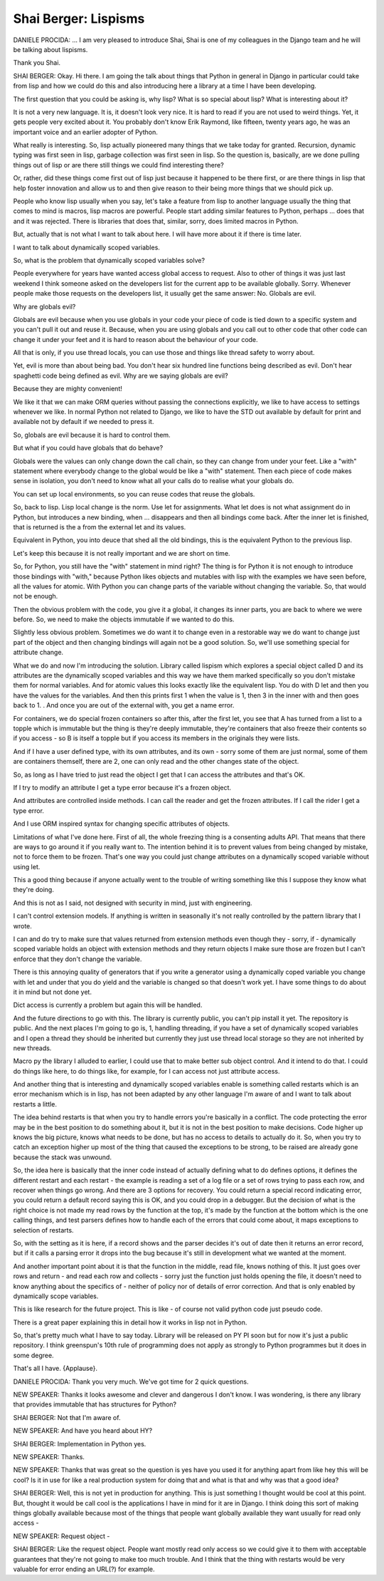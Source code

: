=====================
Shai Berger: Lispisms
=====================

DANIELE PROCIDA:  ... I am very pleased to introduce Shai, Shai is one of my colleagues in the Django team and he will be talking about lispisms.

Thank you Shai.

SHAI BERGER:  Okay.  Hi there.  I am going the talk about things that Python in general in Django in particular could take from lisp and how we could do this and also introducing here a library at a time I have been developing.

The first question that you could be asking is, why lisp?  What is so special about lisp?  What is interesting about it?

It is not a very new language.  It is, it doesn't look very nice.  It is hard to read if you are not used to weird things.  Yet, it gets people very excited about it.  You probably don't know Erik Raymond, like fifteen, twenty years ago, he was an important voice and an earlier adopter of Python.

What really is interesting.  So, lisp actually pioneered many things that we take today for granted.  Recursion, dynamic typing was first seen in lisp, garbage collection was first seen in lisp.  So the question is, basically, are we done pulling things out of lisp or are there still things we could find interesting there?

Or, rather, did these things come first out of lisp just because it happened to be there first, or are there things in lisp that help foster innovation and allow us to and then give reason to their being more things that we should pick up.

People who know lisp usually when you say, let's take a feature from lisp to another language usually the thing that comes to mind is macros, lisp macros are powerful.  People start adding similar features to Python, perhaps ... does that and it was rejected.  There is libraries that does that, similar, sorry, does limited macros in Python.

But, actually that is not what I want to talk about here.  I will have more about it if there is time later.

I want to talk about dynamically scoped variables.

So, what is the problem that dynamically scoped variables solve?

People everywhere for years have wanted access global access to request.  Also to other of things it was just last weekend I think someone asked on the developers list for the current app to be available globally.  Sorry.  Whenever people make those requests on the developers list, it usually get the same answer:  No.  Globals are evil.

Why are globals evil?

Globals are evil because when you use globals in your code your piece of code is tied down to a specific system and you can't pull it out and reuse it.  Because, when you are using globals and you call out to other code that other code can change it under your feet and it is hard to reason about the behaviour of your code.

All that is only, if you use thread locals, you can use those and things like thread safety to worry about.

Yet, evil is more than about being bad.  You don't hear six hundred line functions being described as evil.  Don't hear spaghetti code being defined as evil.  Why are we saying globals are evil?

Because they are mighty convenient!

We like it that we can make ORM queries without passing the connections explicitly, we like to have access to settings whenever we like.  In normal Python not related to Django, we like to have the STD out available by default for print and available not by default if we needed to press it.

So, globals are evil because it is hard to control them.

But what if you could have globals that do behave?

Globals were the values can only change down the call chain, so they can change from under your feet.  Like a "with" statement where everybody change to the global would be like a "with" statement.  Then each piece of code makes sense in isolation, you don't need to know what all your calls do to realise what your globals do.

You can set up local environments, so you can reuse codes that reuse the globals.

So, back to lisp.  Lisp local change is the norm.  Use let for assignments.  What let does is not what assignment do in Python, but introduces a new binding, when ... disappears and then all bindings come back.  After the inner let is finished, that is returned is the a from the external let and its values.

Equivalent in Python, you into deuce that shed all the old bindings, this is the equivalent Python to the previous lisp.

Let's keep this because it is not really important and we are short on time.

So, for Python, you still have the "with" statement in mind right?  The thing is for Python it is not enough to introduce those bindings with "with," because Python likes objects and mutables with lisp with the examples we have seen before, all the values for atomic.  With Python you can change parts of the variable without changing the variable.  So, that would not be enough.

Then the obvious problem with the code, you give it a global, it changes its inner parts, you are back to where we were before.  So, we need to make the objects immutable if we wanted to do this.

Slightly less obvious problem.  Sometimes we do want it to change even in a restorable way we do want to change just part of the object and then changing bindings will again not be a good solution.  So, we'll use something special for attribute change.

What we do and now I'm introducing the solution.  Library called lispism which explores a special object called D and its attributes are the dynamically scoped variables and this way we have them marked specifically so you don't mistake them for normal variables.  And for atomic values this looks exactly like the equivalent lisp.  You do with D let and then you have the values for the variables.  And then this prints first 1 when the value is 1, then 3 in the inner with and then goes back to 1.  .  And once you are out of the external with, you get a name error.

For containers, we do special frozen containers so after this, after the first let, you see that A has turned from a list to a topple which is immutable but the thing is they're deeply immutable, they're containers that also freeze their contents so if you access - so B is itself a topple but if you access its members in the originals they were lists.

And if I have a user defined type, with its own attributes, and its own - sorry some of them are just normal, some of them are containers themself, there are 2, one can only read and the other changes state of the object.

So, as long as I have tried to just read the object I get that I can access the attributes and that's OK.

If I try to modify an attribute I get a type error because it's a frozen object.

And attributes are controlled inside methods.  I can call the reader and get the frozen attributes.  If I call the rider I get a type error.

And I use ORM inspired syntax for changing specific attributes of objects.

Limitations of what I've done here.  First of all, the whole freezing thing is a consenting adults API.  That means that there are ways to go around it if you really want to.  The intention behind it is to prevent values from being changed by mistake, not to force them to be frozen.  That's one way you could just change attributes on a dynamically scoped variable without using let.

This a good thing because if anyone actually went to the trouble of writing something like this I suppose they know what they're doing.

And this is not as I said, not designed with security in mind, just with engineering.

I can't control extension models.  If anything is written in seasonally it's not really controlled by the pattern library that I wrote.

I can and do try to make sure that values returned from extension methods even though they - sorry, if - dynamically scoped variable holds an object with extension methods and they return objects I make sure those are frozen but I can't enforce that they don't change the variable.

There is this annoying quality of generators that if you write a generator using a dynamically coped variable you change with let and under that you do yield and the variable is changed so that doesn't work yet.  I have some things to do about it in mind but not done yet.

Dict access is currently a problem but again this will be handled.

And the future directions to go with this.  The library is currently public, you can't pip install it yet.  The repository is public.  And the next places I'm going to go is, 1, handling threading, if you have a set of dynamically scoped variables and I open a thread they should be inherited but currently they just use thread local storage so they are not inherited by new threads.

Macro py the library I alluded to earlier, I could use that to make better sub object control.  And it intend to do that.  I could do things like here, to do things like, for example, for I can access not just attribute access.

And another thing that is interesting and dynamically scoped variables enable is something called restarts which is an error mechanism which is in lisp, has not been adapted by any other language I'm aware of and I want to talk about restarts a little.

The idea behind restarts is that when you try to handle errors you're basically in a conflict.  The code protecting the error may be in the best position to do something about it, but it is not in the best position to make decisions.  Code higher up knows the big picture, knows what needs to be done, but has no access to details to actually do it.  So, when you try to catch an exception higher up most of the thing that caused the exceptions to be strong, to be raised are already gone because the stack was unwound.

So, the idea here is basically that the inner code instead of actually defining what to do defines options, it defines the different restart and each restart - the example is reading a set of a log file or a set of rows trying to pass each row, and recover when things go wrong.  And there are 3 options for recovery.  You could return a special record indicating error, you could return a default record saying this is OK, and you could drop in a debugger. But the decision of what is the right choice is not made my read rows by the function at the top, it's made by the function at the bottom which is the one calling things, and test parsers defines how to handle each of the errors that could come about, it maps exceptions to selection of restarts.

So, with the setting as it is here, if a record shows and the parser decides it's out of date then it returns an error record, but if it calls a parsing error it drops into the bug because it's still in development what we wanted at the moment.

And another important point about it is that the function in the middle, read file, knows nothing of this.  It just goes over rows and return - and read each row and collects - sorry just the function just holds opening the file, it doesn't need to know anything about the specifics of - neither of policy nor of details of error correction.  And that is only enabled by dynamically scope variables.

This is like research for the future project.  This is like - of course not valid python code just pseudo code.

There is a great paper explaining this in detail how it works in lisp not in Python.

So, that's pretty much what I have to say today.  Library will be released on PY PI soon but for now it's just a public repository.  I think greenspun's 10th rule of programming does not apply as strongly to Python programmes but it does in some degree.

That's all I have.  {Applause}.

DANIELE PROCIDA:	 Thank you very much.  We've got time for 2 quick questions.

NEW SPEAKER:	 Thanks it looks awesome and clever and dangerous I don't know.  I was wondering, is there any library that provides immutable that has structures for Python?

SHAI BERGER:	 Not that I'm aware of.

NEW SPEAKER:	 And have you heard about HY?

SHAI BERGER:	 Implementation in Python yes.

NEW SPEAKER:	 Thanks.

NEW SPEAKER:	 Thanks that was great so the question is yes have you used it for anything apart from like hey this will be cool?  Is it in use for like a real production system for doing that and what is that and why was that a good idea?

SHAI BERGER:	 Well, this is not yet in production for anything.  This is just something I thought would be cool at this point.  But, thought it would be call cool is the applications I have in mind for it are in Django.  I think doing this sort of making things globally available because most of the things that people want globally available they want usually for read only access -

NEW SPEAKER:	 Request object -

SHAI BERGER:	 Like the request object.  People want mostly read only access so we could give it to them with acceptable guarantees that they're not going to make too much trouble.  And I think that the thing with restarts would be very valuable for error ending an URL(?) for example.
